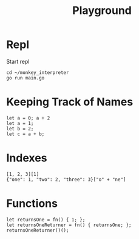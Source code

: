 #+title: Playground
* Repl
Start repl
#+begin_src tmux
cd ~/monkey_interpreter
go run main.go
#+end_src

* Keeping Track of Names
#+begin_src tmux
let a = 0; a + 2
let a = 1;
let b = 2;
let c = a + b;
#+end_src

* Indexes
#+begin_src tmux
[1, 2, 3][1]
{"one": 1, "two": 2, "three": 3}["o" + "ne"]
#+end_src
* Functions
#+begin_src tmux
let returnsOne = fn() { 1; };
let returnsOneReturner = fn() { returnsOne; };
returnsOneReturner()();
#+end_src
